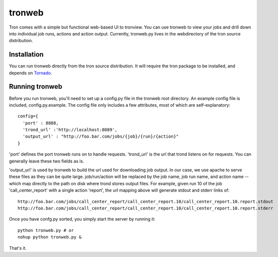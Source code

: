 tronweb
========
Tron comes with a simple but functional web-based UI to tronview. You can use tronweb to view your jobs and drill down
into individual job runs, actions and action output. Currently, tronweb.py lives in the web\ directory of the tron
source distribution. 

Installation
------------
You can run tronweb directly from the tron source distribution. It will require the tron package to be installed, and
depends on `Tornado <http://www.tornadoweb.org>`_. 

Running tronweb
----------------
Before you run tronweb, you'll need to set up a config.py file in the tronweb root directory. An example config
file is included, config.py.example. The config file only includes a few attributes, most of which are self-explanatory::

  config={
    'port' : 8888,
    'trond_url' :'http://localhost:8089',
    'output_url' : "http://foo.bar.com/jobs/{job}/{run}/{action}"
  }

'port' defines the port tronweb runs on to handle requests. 'trond_url' is the url that trond listens on for requests. You can
generally leave these two fields as is.

'output_url' is used by tronweb to build the url used for downloading job output. In our case, we use apache to serve these files
as they can be quite large. job/run/action will be replaced by the job name, job run name, and action name -- which map directly
to the path on disk where trond stores output files. For example, given run 10 of the job 
'call_center_report' with a single action 'report', the url mapping above will generate stdout and stderr links of::

  http://foo.bar.com/jobs/call_center_report/call_center_report.10/call_center_report.10.report.stdout
  http://foo.bar.com/jobs/call_center_report/call_center_report.10/call_center_report.10.report.stderr

Once you have confg.py sorted, you simply start the server by running it::

  python tronweb.py # or
  nohup python tronweb.py &

That's it.


